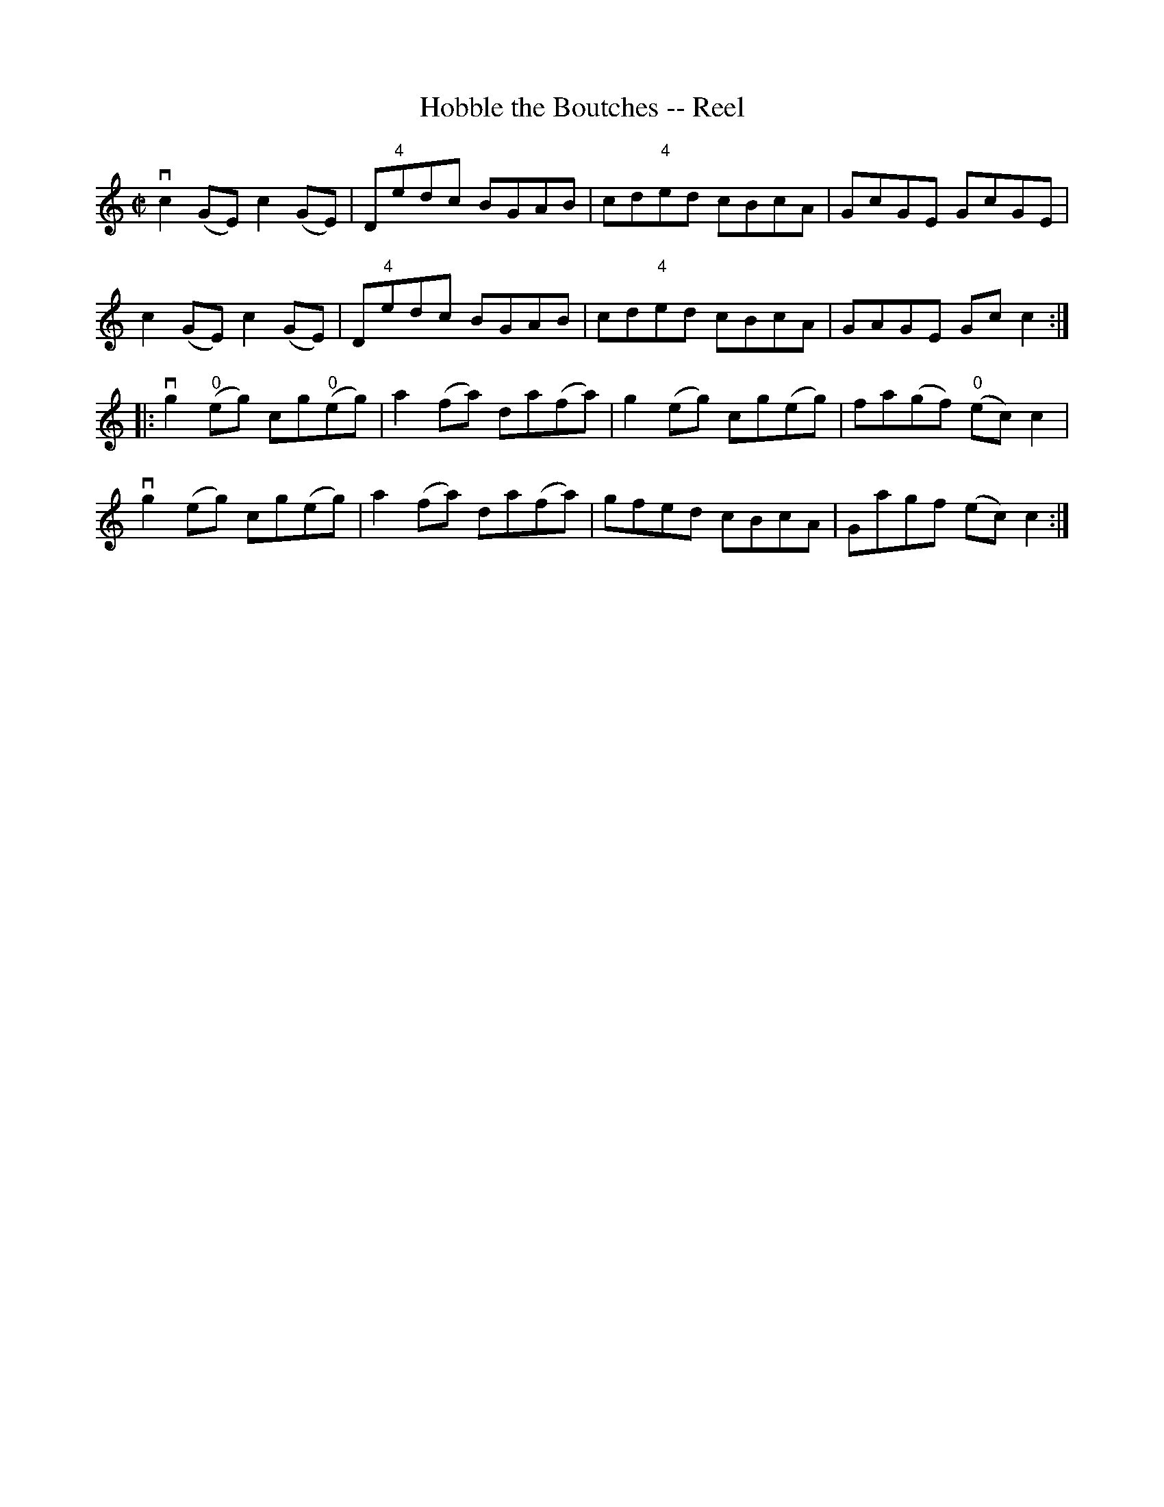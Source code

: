 X:1
T:Hobble the Boutches -- Reel
R:reel
B:Ryan's Mammoth Collection
N: 301
Z: Contributed by Ray Davies,  ray:davies99.freeserve.co.uk
M:C|
L:1/8
K:C
vc2(GE) c2(GE) | D"4"edc BGAB | cd"4"ed cBcA | GcGE GcGE |
 c2(GE) c2(GE) | D"4"edc BGAB | cd"4"ed cBcA | GAGE Gcc2 :|
|:vg2"0"(eg) cg"0"(eg) | a2(fa) da(fa) | g2(eg) cg(eg) | \
fa(gf) "0"(ec)c2 |
vg2(eg) cg(eg) | a2(fa) da(fa) | gfed cBcA | Gagf (ec)c2 :|
